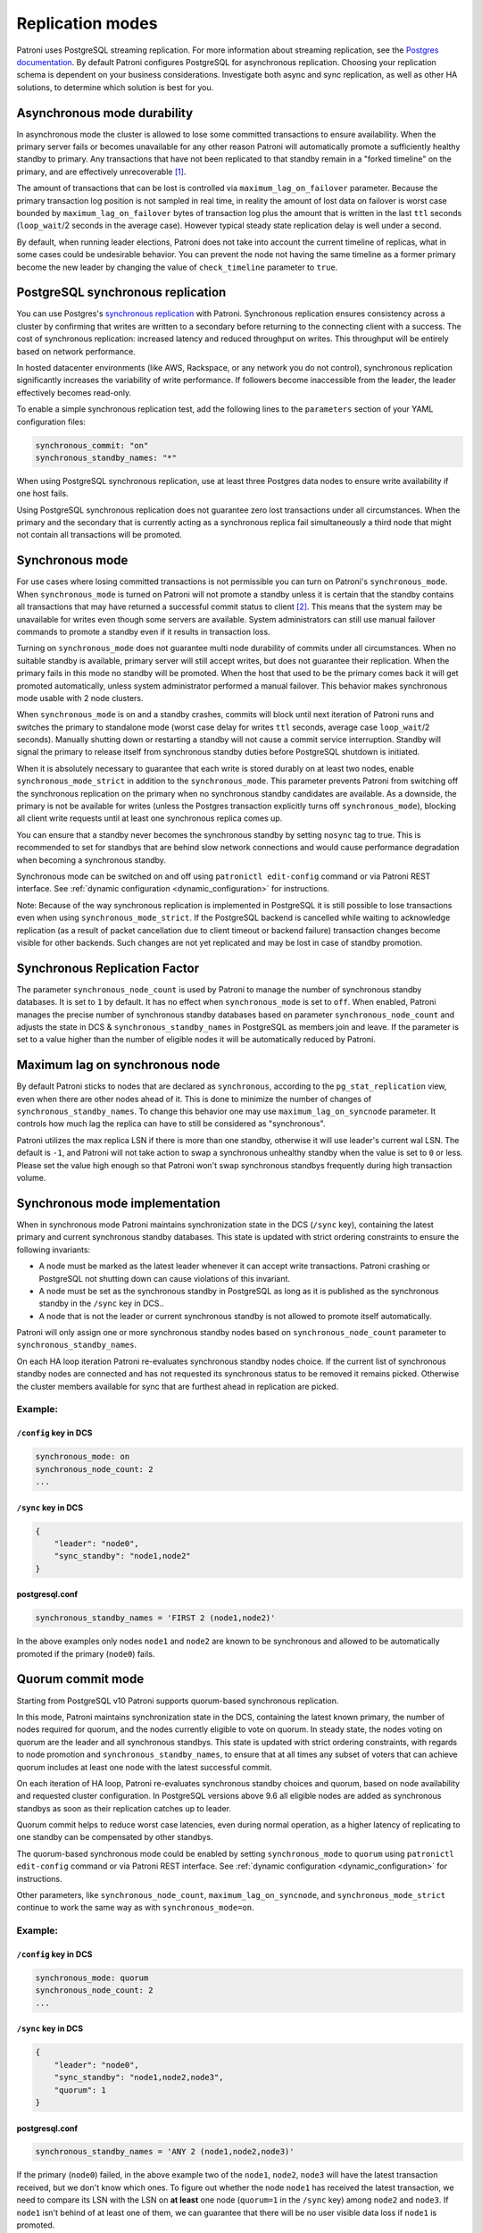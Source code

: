 .. _replication_modes:

=================
Replication modes
=================

Patroni uses PostgreSQL streaming replication. For more information about streaming replication, see the `Postgres documentation <http://www.postgresql.org/docs/current/static/warm-standby.html#STREAMING-REPLICATION>`__. By default Patroni configures PostgreSQL for asynchronous replication. Choosing your replication schema is dependent on your business considerations. Investigate both async and sync replication, as well as other HA solutions, to determine which solution is best for you.


Asynchronous mode durability
============================

In asynchronous mode the cluster is allowed to lose some committed transactions to ensure availability. When the primary server fails or becomes unavailable for any other reason Patroni will automatically promote a sufficiently healthy standby to primary. Any transactions that have not been replicated to that standby remain in a "forked timeline" on the primary, and are effectively unrecoverable [1]_.

The amount of transactions that can be lost is controlled via ``maximum_lag_on_failover`` parameter. Because the primary transaction log position is not sampled in real time, in reality the amount of lost data on failover is worst case bounded by  ``maximum_lag_on_failover`` bytes of transaction log plus the amount that is written in the last ``ttl`` seconds (``loop_wait``/2 seconds in the average case). However typical steady state replication delay is well under a second.

By default, when running leader elections, Patroni does not take into account the current timeline of replicas, what in some cases could be undesirable behavior. You can prevent the node not having the same timeline as a former primary become the new leader by changing the value of ``check_timeline`` parameter to ``true``.


PostgreSQL synchronous replication
==================================

You can use Postgres's `synchronous replication <http://www.postgresql.org/docs/current/static/warm-standby.html#SYNCHRONOUS-REPLICATION>`__ with Patroni. Synchronous replication ensures consistency across a cluster by confirming that writes are written to a secondary before returning to the connecting client with a success. The cost of synchronous replication: increased latency and reduced throughput on writes. This throughput will be entirely based on network performance.

In hosted datacenter environments (like AWS, Rackspace, or any network you do not control), synchronous replication significantly increases the variability of write performance. If followers become inaccessible from the leader, the leader effectively becomes read-only.

To enable a simple synchronous replication test, add the following lines to the ``parameters`` section of your YAML configuration files:

.. code:: YAML

        synchronous_commit: "on"
        synchronous_standby_names: "*"

When using PostgreSQL synchronous replication, use at least three Postgres data nodes to ensure write availability if one host fails.

Using PostgreSQL synchronous replication does not guarantee zero lost transactions under all circumstances. When the primary and the secondary that is currently acting as a synchronous replica fail simultaneously a third node that might not contain all transactions will be promoted.


.. _synchronous_mode:

Synchronous mode
================

For use cases where losing committed transactions is not permissible you can turn on Patroni's ``synchronous_mode``. When ``synchronous_mode`` is turned on Patroni will not promote a standby unless it is certain that the standby contains all transactions that may have returned a successful commit status to client [2]_. This means that the system may be unavailable for writes even though some servers are available. System administrators can still use manual failover commands to promote a standby even if it results in transaction loss.

Turning on ``synchronous_mode`` does not guarantee multi node durability of commits under all circumstances. When no suitable standby is available, primary server will still accept writes, but does not guarantee their replication. When the primary fails in this mode no standby will be promoted. When the host that used to be the primary comes back it will get promoted automatically, unless system administrator performed a manual failover. This behavior makes synchronous mode usable with 2 node clusters.

When ``synchronous_mode`` is on and a standby crashes, commits will block until next iteration of Patroni runs and switches the primary to standalone mode (worst case delay for writes ``ttl`` seconds, average case ``loop_wait``/2 seconds). Manually shutting down or restarting a standby will not cause a commit service interruption. Standby will signal the primary to release itself from synchronous standby duties before PostgreSQL shutdown is initiated.

When it is absolutely necessary to guarantee that each write is stored durably
on at least two nodes, enable ``synchronous_mode_strict`` in addition to the
``synchronous_mode``. This parameter prevents Patroni from switching off the
synchronous replication on the primary when no synchronous standby candidates
are available. As a downside, the primary is not be available for writes
(unless the Postgres transaction explicitly turns off ``synchronous_mode``),
blocking all client write requests until at least one synchronous replica comes
up.

You can ensure that a standby never becomes the synchronous standby by setting ``nosync`` tag to true. This is recommended to set for standbys that are behind slow network connections and would cause performance degradation when becoming a synchronous standby.

Synchronous mode can be switched on and off using ``patronictl edit-config`` command or via Patroni REST interface. See :ref:`dynamic configuration <dynamic_configuration>` for instructions.

Note: Because of the way synchronous replication is implemented in PostgreSQL it is still possible to lose transactions even when using ``synchronous_mode_strict``. If the PostgreSQL backend is cancelled while waiting to acknowledge replication (as a result of packet cancellation due to client timeout or backend failure) transaction changes become visible for other backends. Such changes are not yet replicated and may be lost in case of standby promotion.


Synchronous Replication Factor
==============================

The parameter ``synchronous_node_count`` is used by Patroni to manage the number of synchronous standby databases. It is set to ``1`` by default. It has no effect when ``synchronous_mode`` is set to ``off``. When enabled, Patroni manages the precise number of synchronous standby databases based on parameter ``synchronous_node_count`` and adjusts the state in DCS & ``synchronous_standby_names`` in PostgreSQL as members join and leave. If the parameter is set to a value higher than the number of eligible nodes it will be automatically reduced by Patroni.


Maximum lag on synchronous node
===============================

By default Patroni sticks to nodes that are declared as ``synchronous``, according to the ``pg_stat_replication`` view, even when there are other nodes ahead of it. This is done to minimize the number of changes of ``synchronous_standby_names``. To change this behavior one may use ``maximum_lag_on_syncnode`` parameter. It controls how much lag the replica can have to still be considered as "synchronous".

Patroni utilizes the max replica LSN if there is more than one standby, otherwise it will use leader's current wal LSN. The default is ``-1``, and Patroni will not take action to swap a synchronous unhealthy standby when the value is set to ``0`` or less. Please set the value high enough so that Patroni won't swap synchronous standbys frequently during high transaction volume.


Synchronous mode implementation
===============================

When in synchronous mode Patroni maintains synchronization state in the DCS (``/sync`` key), containing the latest primary and current synchronous standby databases. This state is updated with strict ordering constraints to ensure the following invariants:

- A node must be marked as the latest leader whenever it can accept write transactions. Patroni crashing or PostgreSQL not shutting down can cause violations of this invariant.

- A node must be set as the synchronous standby in PostgreSQL as long as it is published as the synchronous standby in the ``/sync`` key in DCS..

- A node that is not the leader or current synchronous standby is not allowed to promote itself automatically.

Patroni will only assign one or more synchronous standby nodes based on ``synchronous_node_count`` parameter to ``synchronous_standby_names``.

On each HA loop iteration Patroni re-evaluates synchronous standby nodes choice. If the current list of synchronous standby nodes are connected and has not requested its synchronous status to be removed it remains picked. Otherwise the cluster members available for sync that are furthest ahead in replication are picked.

Example:
---------

``/config`` key in DCS
^^^^^^^^^^^^^^^^^^^^^^

.. code-block:: YAML

    synchronous_mode: on
    synchronous_node_count: 2
    ...

``/sync`` key in DCS
^^^^^^^^^^^^^^^^^^^^

.. code-block:: JSON

    {
        "leader": "node0",
        "sync_standby": "node1,node2"
    }

postgresql.conf
^^^^^^^^^^^^^^^

.. code-block:: INI

    synchronous_standby_names = 'FIRST 2 (node1,node2)'


In the above examples only nodes ``node1`` and ``node2`` are known to be synchronous and allowed to be automatically promoted if the primary (``node0``) fails.


.. _quorum_mode:

Quorum commit mode
==================

Starting from PostgreSQL v10 Patroni supports quorum-based synchronous replication.

In this mode, Patroni maintains synchronization state in the DCS, containing the latest known primary, the number of nodes required for quorum, and the nodes currently eligible to vote on quorum. In steady state, the nodes voting on quorum are the leader and all synchronous standbys. This state is updated with strict ordering constraints, with regards to node promotion and ``synchronous_standby_names``, to ensure that at all times any subset of voters that can achieve quorum includes at least one node with the latest successful commit.

On each iteration of HA loop, Patroni re-evaluates synchronous standby choices and quorum, based on node availability and requested cluster configuration. In PostgreSQL versions above 9.6 all eligible nodes are added as synchronous standbys as soon as their replication catches up to leader.

Quorum commit helps to reduce worst case latencies, even during normal operation, as a higher latency of replicating to one standby can be compensated by other standbys.

The quorum-based synchronous mode could be enabled by setting ``synchronous_mode`` to ``quorum`` using ``patronictl edit-config`` command or via Patroni REST interface. See :ref:`dynamic configuration <dynamic_configuration>` for instructions.

Other parameters, like ``synchronous_node_count``, ``maximum_lag_on_syncnode``, and ``synchronous_mode_strict`` continue to work the same way as with ``synchronous_mode=on``.

Example:
---------

``/config`` key in DCS
^^^^^^^^^^^^^^^^^^^^^^

.. code-block:: YAML

    synchronous_mode: quorum
    synchronous_node_count: 2
    ...

``/sync`` key in DCS
^^^^^^^^^^^^^^^^^^^^

.. code-block:: JSON

    {
        "leader": "node0",
        "sync_standby": "node1,node2,node3",
        "quorum": 1
    }

postgresql.conf
^^^^^^^^^^^^^^^

.. code-block:: INI

    synchronous_standby_names = 'ANY 2 (node1,node2,node3)'


If the primary (``node0``) failed, in the above example two of the ``node1``, ``node2``, ``node3`` will have the latest transaction received, but we don't know which ones. To figure out whether the node ``node1`` has received the latest transaction, we need to compare its LSN with the LSN on **at least** one node (``quorum=1`` in the ``/sync`` key) among ``node2`` and ``node3``. If ``node1`` isn't behind of at least one of them, we can guarantee that there will be no user visible data loss if ``node1`` is promoted.


.. [1] The data is still there, but recovering it requires a manual recovery effort by data recovery specialists. When Patroni is allowed to rewind with ``use_pg_rewind`` the forked timeline will be automatically erased to rejoin the failed primary with the cluster.

.. [2] Clients can change the behavior per transaction using PostgreSQL's ``synchronous_commit`` setting. Transactions with ``synchronous_commit`` values of ``off`` and ``local`` may be lost on fail over, but will not be blocked by replication delays.
